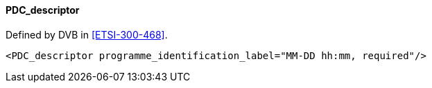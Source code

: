 ==== PDC_descriptor

Defined by DVB in <<ETSI-300-468>>.

[source,xml]
----
<PDC_descriptor programme_identification_label="MM-DD hh:mm, required"/>
----
